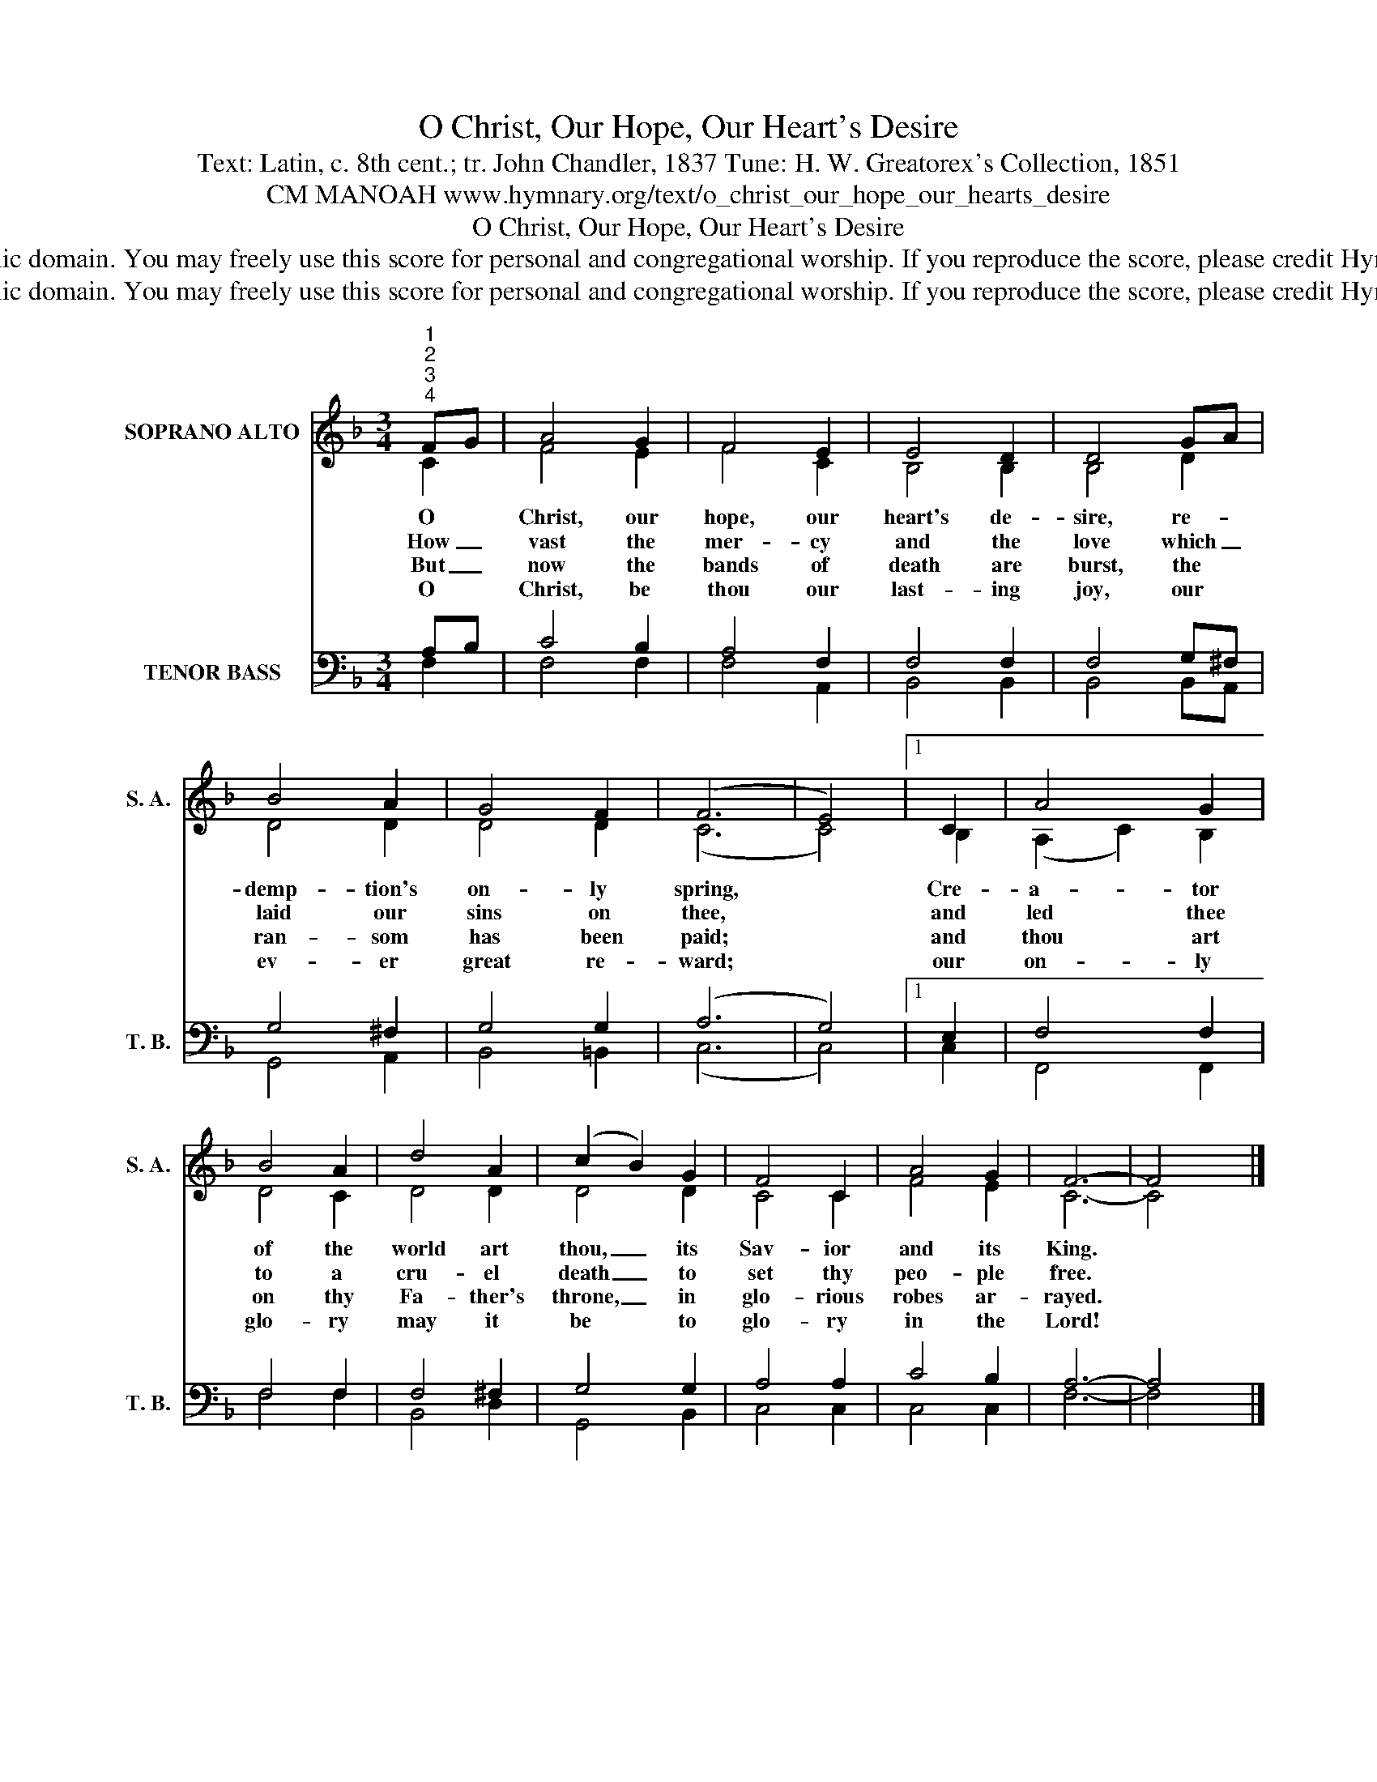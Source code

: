X:1
T:O Christ, Our Hope, Our Heart's Desire
T:Text: Latin, c. 8th cent.; tr. John Chandler, 1837 Tune: H. W. Greatorex's Collection, 1851
T:CM MANOAH www.hymnary.org/text/o_christ_our_hope_our_hearts_desire
T:O Christ, Our Hope, Our Heart's Desire
T:This hymn is in the public domain. You may freely use this score for personal and congregational worship. If you reproduce the score, please credit Hymnary.org as the source. 
T:This hymn is in the public domain. You may freely use this score for personal and congregational worship. If you reproduce the score, please credit Hymnary.org as the source. 
Z:This hymn is in the public domain. You may freely use this score for personal and congregational worship. If you reproduce the score, please credit Hymnary.org as the source.
%%score ( 1 2 ) ( 3 4 )
L:1/8
M:3/4
K:F
V:1 treble nm="SOPRANO ALTO" snm="S. A."
V:2 treble 
V:3 bass nm="TENOR BASS" snm="T. B."
V:4 bass 
V:1
"^1""^2""^3""^4" FG | A4 G2 | F4 E2 | E4 D2 | D4 GA | B4 A2 | G4 F2 | (F6 | E4) |1 C2 | A4 G2 | %11
w: O *|Christ, our|hope, our|heart's de-|sire, re- *|demp- tion's|on- ly|spring,||Cre-|a- tor|
w: How _|vast the|mer- cy|and the|love which _|laid our|sins on|thee,||and|led thee|
w: But _|now the|bands of|death are|burst, the *|ran- som|has been|paid;||and|thou art|
w: O *|Christ, be|thou our|last- ing|joy, our *|ev- er|great re-|ward;||our|on- ly|
 B4 A2 | d4 A2 | (c2 B2) G2 | F4 C2 | A4 G2 | F6- | F4 x2 |] %18
w: of the|world art|thou, _ its|Sav- ior|and its|King.||
w: to a|cru- el|death _ to|set thy|peo- ple|free.||
w: on thy|Fa- ther's|throne, _ in|glo- rious|robes ar-|rayed.||
w: glo- ry|may it|be * to|glo- ry|in the|Lord!||
V:2
 C2 | F4 E2 | F4 C2 | B,4 B,2 | B,4 D2 | D4 D2 | D4 D2 | (C6 | C4) |1 B,2 | (A,2 C2) B,2 | D4 C2 | %12
 D4 D2 | D4 D2 | C4 C2 | F4 E2 | C6- | C4 x2 |] %18
V:3
 A,B, | C4 B,2 | A,4 F,2 | F,4 F,2 | F,4 G,^F, | G,4 ^F,2 | G,4 G,2 | (A,6 | G,4) |1 E,2 | %10
 F,4 F,2 | F,4 F,2 | F,4 ^F,2 | G,4 G,2 | A,4 A,2 | C4 B,2 | A,6- | A,4 x2 |] %18
V:4
 F,2 | F,4 F,2 | F,4 A,,2 | B,,4 B,,2 | B,,4 B,,A,, | G,,4 A,,2 | B,,4 =B,,2 | (C,6 | C,4) |1 C,2 | %10
 F,,4 F,,2 | F,4 F,2 | B,,4 D,2 | G,,4 B,,2 | C,4 C,2 | C,4 C,2 | F,6- | F,4 x2 |] %18


